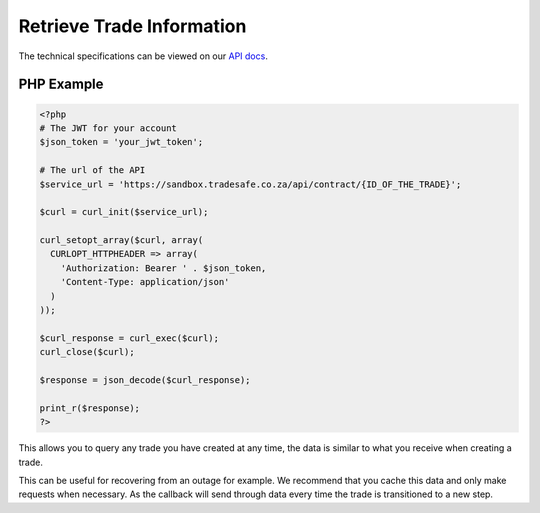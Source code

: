 Retrieve Trade Information
==========================

The technical specifications can be viewed on our
`API docs <https://api.tradesafe.co.za/#contract-get>`_.

PHP Example
-----------

.. code-block:: php

  <?php
  # The JWT for your account
  $json_token = 'your_jwt_token';

  # The url of the API
  $service_url = 'https://sandbox.tradesafe.co.za/api/contract/{ID_OF_THE_TRADE}';

  $curl = curl_init($service_url);

  curl_setopt_array($curl, array(
    CURLOPT_HTTPHEADER => array(
      'Authorization: Bearer ' . $json_token,
      'Content-Type: application/json'
    )
  ));

  $curl_response = curl_exec($curl);
  curl_close($curl);

  $response = json_decode($curl_response);

  print_r($response);
  ?>

This allows you to query any trade you have created at any time, the data is
similar to what you receive when creating a trade.

This can be useful for recovering from an outage for example. We recommend that
you cache this data and only make requests when necessary. As the callback will
send through data every time the trade is transitioned to a new step.
